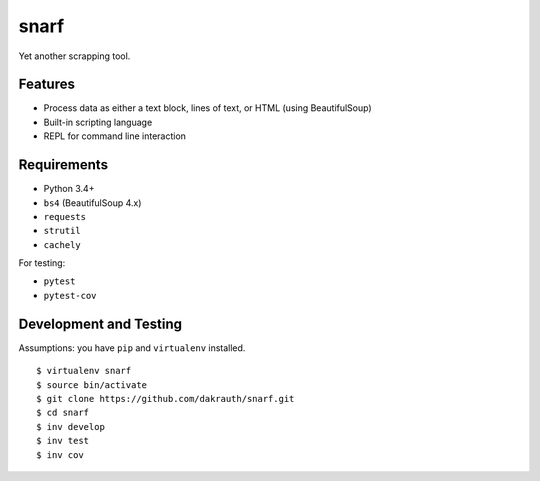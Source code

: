 snarf
=====

Yet another scrapping tool.

Features
--------

* Process data as either a text block, lines of text, or HTML (using BeautifulSoup)
* Built-in scripting language
* REPL for command line interaction

Requirements
------------

* Python 3.4+
* ``bs4`` (BeautifulSoup 4.x)
* ``requests``
* ``strutil``
* ``cachely``

For testing:

* ``pytest``
* ``pytest-cov``


Development and Testing
-----------------------

Assumptions: you have ``pip`` and ``virtualenv`` installed.

::

    $ virtualenv snarf
    $ source bin/activate
    $ git clone https://github.com/dakrauth/snarf.git
    $ cd snarf
    $ inv develop
    $ inv test
    $ inv cov
